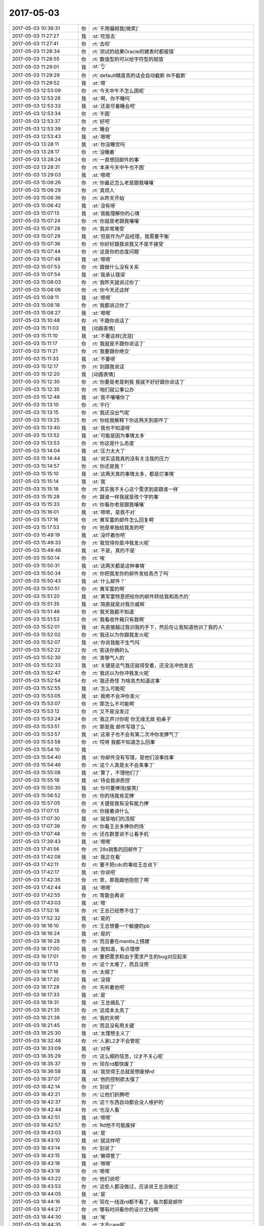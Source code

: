 2017-05-03
-------------

.. list-table::
   :widths: 25, 1, 60

   * - 2017-05-03 10:36:31
     - 你
     - :rt:`不用偏袒我[微笑]`
   * - 2017-05-03 11:27:27
     - 我
     - :st:`吃饭去`
   * - 2017-05-03 11:27:41
     - 你
     - :rt:`去呗`
   * - 2017-05-03 11:28:34
     - 你
     - :rt:`测试的结果Oracle的建表时都报错`
   * - 2017-05-03 11:28:55
     - 你
     - :rt:`数值型的可以给字符型的赋值`
   * - 2017-05-03 11:29:01
     - 我
     - :st:`👌`
   * - 2017-05-03 11:29:29
     - 你
     - :rt:`default精度高的话会自动截断 8t不截断`
   * - 2017-05-03 11:29:52
     - 我
     - :st:`嗯`
   * - 2017-05-03 12:53:09
     - 你
     - :rt:`今天中午不怎么困呢`
   * - 2017-05-03 12:53:26
     - 我
     - :st:`啊，你不睡吗`
   * - 2017-05-03 12:53:33
     - 我
     - :st:`还是尽量睡会吧`
   * - 2017-05-03 12:53:34
     - 你
     - :rt:`不困`
   * - 2017-05-03 12:53:37
     - 你
     - :rt:`好吧`
   * - 2017-05-03 12:53:39
     - 你
     - :rt:`睡会`
   * - 2017-05-03 12:53:43
     - 我
     - :st:`嗯嗯`
   * - 2017-05-03 13:28:11
     - 我
     - :st:`你没睡觉吗`
   * - 2017-05-03 13:28:17
     - 你
     - :rt:`没睡着`
   * - 2017-05-03 13:28:24
     - 你
     - :rt:`一直想回邮件的事`
   * - 2017-05-03 13:28:31
     - 你
     - :rt:`本来今天中午也不困`
   * - 2017-05-03 13:29:03
     - 我
     - :st:`嗯嗯`
   * - 2017-05-03 15:06:26
     - 你
     - :rt:`你最近怎么老是跟我嚷嚷`
   * - 2017-05-03 15:06:29
     - 你
     - :rt:`真烦人`
   * - 2017-05-03 15:06:36
     - 你
     - :rt:`从昨天开始`
   * - 2017-05-03 15:06:42
     - 我
     - :st:`没有呀`
   * - 2017-05-03 15:07:13
     - 我
     - :st:`我能理解你的心情`
   * - 2017-05-03 15:07:24
     - 你
     - :rt:`你就是老跟我嚷嚷`
   * - 2017-05-03 15:07:28
     - 你
     - :rt:`我非常难受`
   * - 2017-05-03 15:07:29
     - 我
     - :st:`但是作为产品经理，我需要平衡`
   * - 2017-05-03 15:07:36
     - 你
     - :rt:`你好好跟我说我又不是不接受`
   * - 2017-05-03 15:07:44
     - 你
     - :rt:`这是你的态度问题`
   * - 2017-05-03 15:07:48
     - 我
     - :st:`嗯嗯`
   * - 2017-05-03 15:07:53
     - 你
     - :rt:`跟做什么没有关系`
   * - 2017-05-03 15:07:54
     - 我
     - :st:`我承认错误`
   * - 2017-05-03 15:08:03
     - 你
     - :rt:`我昨天就说过你了`
   * - 2017-05-03 15:08:06
     - 你
     - :rt:`你今天还这样`
   * - 2017-05-03 15:08:11
     - 我
     - :st:`嗯嗯`
   * - 2017-05-03 15:08:18
     - 你
     - :rt:`我都说过你了`
   * - 2017-05-03 15:08:27
     - 我
     - :st:`嗯嗯`
   * - 2017-05-03 15:10:48
     - 你
     - :rt:`不跟你说话了`
   * - 2017-05-03 15:11:03
     - 我
     - [动画表情]
   * - 2017-05-03 15:11:10
     - 我
     - :st:`不要这样[流泪]`
   * - 2017-05-03 15:11:17
     - 你
     - :rt:`我就是不跟你说话了`
   * - 2017-05-03 15:11:21
     - 你
     - :rt:`我要跟你绝交`
   * - 2017-05-03 15:11:33
     - 我
     - :st:`不要呀`
   * - 2017-05-03 15:12:17
     - 你
     - :rt:`别跟我说话`
   * - 2017-05-03 15:12:20
     - 我
     - [动画表情]
   * - 2017-05-03 15:12:30
     - 你
     - :rt:`你要是老是刺我 我就不好好跟你说话了`
   * - 2017-05-03 15:12:35
     - 你
     - :rt:`咱们就公事公办`
   * - 2017-05-03 15:12:48
     - 我
     - :st:`我不嚷嚷你了`
   * - 2017-05-03 15:13:10
     - 你
     - :rt:`不行`
   * - 2017-05-03 15:13:15
     - 你
     - :rt:`我还没出气呢`
   * - 2017-05-03 15:13:25
     - 你
     - :rt:`你给我解释下你这两天到底咋了`
   * - 2017-05-03 15:13:40
     - 我
     - :st:`我也不知道呀`
   * - 2017-05-03 15:13:52
     - 我
     - :st:`可能是因为事情太多`
   * - 2017-05-03 15:13:53
     - 你
     - :rt:`你这是什么态度`
   * - 2017-05-03 15:14:04
     - 我
     - :st:`压力太大了`
   * - 2017-05-03 15:14:44
     - 我
     - :st:`说实话我真的没有关注我的压力`
   * - 2017-05-03 15:14:57
     - 你
     - :rt:`你还是我？`
   * - 2017-05-03 15:15:10
     - 我
     - :st:`这两天真的事情太多，都是烂事情`
   * - 2017-05-03 15:15:14
     - 我
     - :st:`我`
   * - 2017-05-03 15:15:18
     - 你
     - :rt:`其实我不关心这个需求到底跟谁一样`
   * - 2017-05-03 15:15:28
     - 你
     - :rt:`跟谁一样我就是改个字的事`
   * - 2017-05-03 15:15:33
     - 你
     - :rt:`你看你老是跟我嚷嚷`
   * - 2017-05-03 15:16:01
     - 我
     - :st:`嗯嗯，是我不对`
   * - 2017-05-03 15:17:16
     - 你
     - :rt:`黄军雷的邮件怎么回复啊`
   * - 2017-05-03 15:17:53
     - 你
     - :rt:`他是单独给我发的吧`
   * - 2017-05-03 15:49:19
     - 我
     - :st:`没吓着你吧`
   * - 2017-05-03 15:49:33
     - 你
     - :rt:`我觉得你是冲我发火呢`
   * - 2017-05-03 15:49:46
     - 我
     - :st:`不是，真的不是`
   * - 2017-05-03 15:50:14
     - 你
     - :rt:`唉`
   * - 2017-05-03 15:50:31
     - 我
     - :st:`这两天都是这种事情`
   * - 2017-05-03 15:50:34
     - 你
     - :rt:`你把我发你的邮件发给高杰了吗`
   * - 2017-05-03 15:50:43
     - 我
     - :st:`什么邮件？`
   * - 2017-05-03 15:50:51
     - 你
     - :rt:`黄军雷的啊`
   * - 2017-05-03 15:51:20
     - 我
     - :st:`黄军雷特意把给你的邮件转给我和高杰的`
   * - 2017-05-03 15:51:35
     - 我
     - :st:`简直就是对我示威嘛`
   * - 2017-05-03 15:51:46
     - 你
     - :rt:`我天我都不知道`
   * - 2017-05-03 15:51:53
     - 你
     - :rt:`我看收件箱只有我啊`
   * - 2017-05-03 15:52:01
     - 我
     - :st:`先直接越过我训我的手下，然后在让我知道他训了我的人`
   * - 2017-05-03 15:52:02
     - 你
     - :rt:`我还以为你跟我发火呢`
   * - 2017-05-03 15:52:07
     - 我
     - :st:`你说我能不生气吗`
   * - 2017-05-03 15:52:22
     - 你
     - :rt:`密送你俩的么`
   * - 2017-05-03 15:52:30
     - 你
     - :rt:`真够气人的`
   * - 2017-05-03 15:52:33
     - 我
     - :st:`关键是这气我还就得受着，还没法冲他发去`
   * - 2017-05-03 15:52:47
     - 你
     - :rt:`我还以为你冲我发火呢`
   * - 2017-05-03 15:52:54
     - 你
     - :rt:`我还奇怪 为啥高杰知道这事`
   * - 2017-05-03 15:52:55
     - 我
     - :st:`怎么可能呢`
   * - 2017-05-03 15:53:05
     - 我
     - :st:`我绝不会冲你发火`
   * - 2017-05-03 15:53:07
     - 你
     - :rt:`那怎么不可能啊`
   * - 2017-05-03 15:53:12
     - 你
     - :rt:`又不是没发过`
   * - 2017-05-03 15:53:24
     - 你
     - :rt:`我正声讨你呢 你无缘无故 拍桌子`
   * - 2017-05-03 15:53:51
     - 你
     - :rt:`那是我 邮件写错了么`
   * - 2017-05-03 15:53:57
     - 我
     - :st:`这辈子也不会有第二次冲你发脾气了`
   * - 2017-05-03 15:53:58
     - 你
     - :rt:`哎呀 我都不知道怎么回事`
   * - 2017-05-03 15:54:10
     - 我
     - .. image:: images/151093.jpg
          :width: 100px
   * - 2017-05-03 15:54:40
     - 我
     - :st:`你邮件没有写错，是他们没事找事`
   * - 2017-05-03 15:54:46
     - 你
     - :rt:`这个人真是太不会来事了`
   * - 2017-05-03 15:55:08
     - 我
     - :st:`算了，不理他们了`
   * - 2017-05-03 15:55:18
     - 我
     - :st:`待会我讲质控`
   * - 2017-05-03 15:55:30
     - 我
     - :st:`你可要捧场[偷笑]`
   * - 2017-05-03 15:56:52
     - 你
     - :rt:`你的场我肯定捧`
   * - 2017-05-03 15:57:05
     - 你
     - :rt:`关键是我有没有能力捧`
   * - 2017-05-03 17:07:13
     - 你
     - :rt:`你接着讲什么`
   * - 2017-05-03 17:07:30
     - 我
     - :st:`就是咱们的流程`
   * - 2017-05-03 17:07:39
     - 你
     - :rt:`你看王总多捧你的场`
   * - 2017-05-03 17:07:48
     - 你
     - :rt:`还在群里说不让看手机`
   * - 2017-05-03 17:39:43
     - 我
     - :st:`嗯嗯`
   * - 2017-05-03 17:41:56
     - 你
     - :rt:`28s销售的回邮件了`
   * - 2017-05-03 17:42:08
     - 我
     - :st:`我正在看`
   * - 2017-05-03 17:42:11
     - 你
     - :rt:`要不把cdc的事给王总说下`
   * - 2017-05-03 17:42:17
     - 我
     - :st:`你说吧`
   * - 2017-05-03 17:42:35
     - 你
     - :rt:`恩，那我跟他抱怨了啊`
   * - 2017-05-03 17:42:44
     - 我
     - :st:`嗯嗯`
   * - 2017-05-03 17:42:55
     - 你
     - :rt:`等散会再说`
   * - 2017-05-03 17:43:03
     - 我
     - :st:`嗯`
   * - 2017-05-03 17:52:16
     - 你
     - :rt:`王总已经憋不住了`
   * - 2017-05-03 17:52:32
     - 我
     - :st:`是的`
   * - 2017-05-03 18:16:10
     - 你
     - :rt:`王总想要一个敏捷的pb`
   * - 2017-05-03 18:16:24
     - 我
     - :st:`是的`
   * - 2017-05-03 18:16:28
     - 你
     - :rt:`而且要在mentis上搭建`
   * - 2017-05-03 18:17:00
     - 我
     - :st:`我知道，有点理想`
   * - 2017-05-03 18:17:01
     - 你
     - :rt:`要把需求和由于需求产生的bug对应起来`
   * - 2017-05-03 18:17:13
     - 你
     - :rt:`这个太难了，而且没用`
   * - 2017-05-03 18:17:16
     - 你
     - :rt:`太细了`
   * - 2017-05-03 18:17:20
     - 我
     - :st:`没错`
   * - 2017-05-03 18:17:28
     - 你
     - :rt:`先听着他吧`
   * - 2017-05-03 18:17:33
     - 我
     - :st:`是`
   * - 2017-05-03 18:19:31
     - 我
     - :st:`王总搞乱了`
   * - 2017-05-03 18:21:35
     - 你
     - :rt:`这成本太高了`
   * - 2017-05-03 18:21:38
     - 你
     - :rt:`我的天啊`
   * - 2017-05-03 18:21:45
     - 你
     - :rt:`而且没有用关键`
   * - 2017-05-03 18:25:30
     - 我
     - :st:`太理想主义了`
   * - 2017-05-03 18:32:48
     - 你
     - :rt:`人家L2才不会管呢`
   * - 2017-05-03 18:33:09
     - 我
     - :st:`对呀`
   * - 2017-05-03 18:35:29
     - 你
     - :rt:`这么细的信息，l2才不关心呢`
   * - 2017-05-03 18:35:37
     - 你
     - :rt:`现在rd都快废了`
   * - 2017-05-03 18:36:58
     - 我
     - :st:`我觉得王总就是想废掉rd`
   * - 2017-05-03 18:37:07
     - 我
     - :st:`他的控制欲太强了`
   * - 2017-05-03 18:42:14
     - 你
     - :rt:`别说了`
   * - 2017-05-03 18:42:21
     - 你
     - :rt:`让他们折腾吧`
   * - 2017-05-03 18:42:37
     - 你
     - :rt:`这个东西自动都会没人维护的`
   * - 2017-05-03 18:42:44
     - 你
     - :rt:`也没人看`
   * - 2017-05-03 18:42:51
     - 我
     - :st:`嗯嗯`
   * - 2017-05-03 18:42:57
     - 你
     - :rt:`Rd他不可能废掉`
   * - 2017-05-03 18:43:03
     - 我
     - :st:`是`
   * - 2017-05-03 18:43:10
     - 我
     - :st:`就这样吧`
   * - 2017-05-03 18:43:14
     - 你
     - :rt:`别说了`
   * - 2017-05-03 18:43:15
     - 我
     - :st:`懒得管了`
   * - 2017-05-03 18:43:18
     - 我
     - :st:`嗯嗯`
   * - 2017-05-03 18:43:19
     - 你
     - :rt:`嗯嗯`
   * - 2017-05-03 18:43:22
     - 你
     - :rt:`他们说吧`
   * - 2017-05-03 18:43:53
     - 你
     - :rt:`这些人都没做过，应该说王总没做过`
   * - 2017-05-03 18:44:05
     - 我
     - :st:`是`
   * - 2017-05-03 18:44:16
     - 你
     - :rt:`现在一线连rd都不看了，每次都是邮件`
   * - 2017-05-03 18:44:27
     - 你
     - :rt:`哪有时间看你的设计文档啊`
   * - 2017-05-03 18:44:30
     - 我
     - :st:`唉`
   * - 2017-05-03 18:44:35
     - 你
     - :rt:`才不care呢`
   * - 2017-05-03 18:44:39
     - 你
     - :rt:`纸上谈兵`
   * - 2017-05-03 18:44:42
     - 我
     - :st:`没错`
   * - 2017-05-03 18:44:58
     - 我
     - :st:`看着他们真可怜`
   * - 2017-05-03 18:45:07
     - 你
     - :rt:`恩`
   * - 2017-05-03 18:47:40
     - 我
     - :st:`你要密网账号吗`
   * - 2017-05-03 18:48:32
     - 我
     - :st:`你要是没有密网账号就没你的事情了`
   * - 2017-05-03 18:57:48
     - 你
     - :rt:`我没有`
   * - 2017-05-03 18:58:06
     - 我
     - :st:`坚决不能要`
   * - 2017-05-03 18:58:25
     - 你
     - :rt:`嗯嗯`
   * - 2017-05-03 18:58:40
     - 我
     - :st:`他们给也别要`
   * - 2017-05-03 18:58:52
     - 你
     - :rt:`我才不要`
   * - 2017-05-03 18:59:43
     - 我
     - :st:`就因为他拖堂`
   * - 2017-05-03 19:04:57
     - 你
     - :rt:`你走吧`
   * - 2017-05-03 19:05:10
     - 我
     - :st:`嗯嗯`
   * - 2017-05-03 19:14:38
     - 你
     - :rt:`东东还没下班呢`
   * - 2017-05-03 19:14:44
     - 你
     - :rt:`咱们聊会天吧`
   * - 2017-05-03 19:14:58
     - 我
     - :st:`好呀`
   * - 2017-05-03 19:15:03
     - 你
     - :rt:`28s那事我不和王总说了`
   * - 2017-05-03 19:15:10
     - 你
     - :rt:`说了他也干不了啥`
   * - 2017-05-03 19:15:26
     - 你
     - :rt:`他的能量太有限`
   * - 2017-05-03 19:15:33
     - 我
     - :st:`是、没准还整乱了`
   * - 2017-05-03 19:15:38
     - 你
     - :rt:`嗯嗯`
   * - 2017-05-03 19:16:55
     - 你
     - :rt:`今天真是全员看到他瞎整了，这种会竟然全员讨论`
   * - 2017-05-03 19:17:17
     - 我
     - :st:`唉，我已经很无语了`
   * - 2017-05-03 19:17:37
     - 你
     - :rt:`我也是`
   * - 2017-05-03 19:18:03
     - 我
     - :st:`算了，不说他们了`
   * - 2017-05-03 19:19:06
     - 你
     - :rt:`恩`
   * - 2017-05-03 19:19:19
     - 我
     - :st:`今天下午你走以后高杰和我 说王胜利的事情`
   * - 2017-05-03 19:20:31
     - 你
     - :rt:`说啥了`
   * - 2017-05-03 19:20:50
     - 我
     - :st:`说王胜利不高兴，怕他们有什么想法`
   * - 2017-05-03 19:21:00
     - 你
     - :rt:`你这次团建一定不能参与吗`
   * - 2017-05-03 19:21:10
     - 你
     - :rt:`你不去真的很不合适`
   * - 2017-05-03 19:21:14
     - 我
     - :st:`想去让王总再给加点钱`
   * - 2017-05-03 19:21:24
     - 你
     - :rt:`呵呵`
   * - 2017-05-03 19:21:27
     - 我
     - :st:`我真不想去`
   * - 2017-05-03 19:21:36
     - 你
     - :rt:`好吧`
   * - 2017-05-03 19:21:42
     - 我
     - :st:`我是有点犹豫`
   * - 2017-05-03 19:21:58
     - 我
     - :st:`其实我也没事，去也可以`
   * - 2017-05-03 19:22:08
     - 我
     - :st:`就是懒得看他们`
   * - 2017-05-03 19:22:26
     - 你
     - :rt:`你不是得送你儿子吗`
   * - 2017-05-03 19:22:36
     - 你
     - :rt:`这次不参加真的非常不合适`
   * - 2017-05-03 19:22:41
     - 我
     - :st:`他晚上的火车`
   * - 2017-05-03 19:22:49
     - 你
     - :rt:`我看王总特别重视`
   * - 2017-05-03 19:22:53
     - 我
     - :st:`嗯嗯`
   * - 2017-05-03 19:22:58
     - 你
     - :rt:`而且最主要是第一次`
   * - 2017-05-03 19:23:02
     - 我
     - :st:`要不就去吧`
   * - 2017-05-03 19:23:06
     - 你
     - :rt:`要是第二次无所谓了`
   * - 2017-05-03 19:23:14
     - 你
     - :rt:`真的，非常不合适`
   * - 2017-05-03 19:23:21
     - 我
     - :st:`我就和你一个人说了`
   * - 2017-05-03 19:23:27
     - 你
     - :rt:`你也知道王总那个人不坦荡`
   * - 2017-05-03 19:23:31
     - 我
     - :st:`那就听你的，我去`
   * - 2017-05-03 19:23:34
     - 你
     - :rt:`嗯嗯，我没跟别人说`
   * - 2017-05-03 19:24:10
     - 你
     - :rt:`不一定发生什么事，但是你换位思考的话，不去非常不合适`
   * - 2017-05-03 19:24:18
     - 我
     - :st:`我知道`
   * - 2017-05-03 19:24:23
     - 你
     - :rt:`本来团建就是给领导捧场`
   * - 2017-05-03 19:24:28
     - 我
     - :st:`我不想去就是太任性`
   * - 2017-05-03 19:24:31
     - 你
     - :rt:`能有啥大事啊`
   * - 2017-05-03 19:24:40
     - 你
     - :rt:`那我还去呢`
   * - 2017-05-03 19:24:53
     - 你
     - :rt:`我可以跟你玩啊`
   * - 2017-05-03 19:25:07
     - 你
     - :rt:`真的非常不合适，没啥事就去吧`
   * - 2017-05-03 19:25:21
     - 我
     - :st:`嗯嗯，我和你一起玩`
   * - 2017-05-03 19:25:29
     - 你
     - :rt:`今天旭明挺给力的`
   * - 2017-05-03 19:25:42
     - 你
     - :rt:`我只是提醒你下，关键你自己定`
   * - 2017-05-03 19:26:10
     - 你
     - :rt:`说实话，去了没准能看热闹呢`
   * - 2017-05-03 19:26:12
     - 你
     - :rt:`哈哈`
   * - 2017-05-03 19:26:25
     - 我
     - :st:`嗯嗯`
   * - 2017-05-03 19:26:27
     - 你
     - :rt:`你为啥不想去啊`
   * - 2017-05-03 19:26:48
     - 你
     - :rt:`不想去可以理解，我只是没想到你不想去到不去的地步`
   * - 2017-05-03 19:26:54
     - 我
     - :st:`就去懒得看他们，特别是高杰`
   * - 2017-05-03 19:27:04
     - 你
     - :rt:`你不用看她啊`
   * - 2017-05-03 19:27:10
     - 你
     - :rt:`为啥看她`
   * - 2017-05-03 19:27:50
     - 你
     - :rt:`算了，不说了，说下王胜利`
   * - 2017-05-03 19:27:55
     - 你
     - :rt:`王总啥态度`
   * - 2017-05-03 19:28:04
     - 我
     - :st:`王总态度不知道`
   * - 2017-05-03 19:28:13
     - 你
     - :rt:`唉`
   * - 2017-05-03 19:28:30
     - 你
     - :rt:`他真是太不会审时度势了`
   * - 2017-05-03 19:28:37
     - 我
     - :st:`高杰是怕王胜利辞职`
   * - 2017-05-03 19:28:38
     - 你
     - :rt:`真low爆了`
   * - 2017-05-03 19:28:58
     - 你
     - :rt:`辞职跟他也没关系吧`
   * - 2017-05-03 19:29:08
     - 我
     - :st:`据说他们几个leader都不到10`
   * - 2017-05-03 19:29:14
     - 你
     - :rt:`哈哈`
   * - 2017-05-03 19:29:22
     - 你
     - :rt:`估计表现都很差`
   * - 2017-05-03 19:29:30
     - 我
     - :st:`说明王总对他们都不满意`
   * - 2017-05-03 19:29:33
     - 你
     - :rt:`去年一年`
   * - 2017-05-03 19:29:40
     - 你
     - :rt:`今天又提测试了`
   * - 2017-05-03 19:29:43
     - 你
     - :rt:`你看到没`
   * - 2017-05-03 19:29:47
     - 我
     - :st:`是`
   * - 2017-05-03 19:30:05
     - 你
     - :rt:`说实话，葛娜每天干啥谁知道`
   * - 2017-05-03 19:30:22
     - 你
     - :rt:`汇报的时候说那么多数，也不知道干活了没有`
   * - 2017-05-03 19:30:32
     - 我
     - :st:`是`
   * - 2017-05-03 19:30:42
     - 你
     - :rt:`王总给我的看来算好的了`
   * - 2017-05-03 19:30:53
     - 我
     - :st:`是`
   * - 2017-05-03 19:30:54
     - 你
     - :rt:`可能跟我基数低也有关系`
   * - 2017-05-03 19:31:00
     - 我
     - :st:`对呀`
   * - 2017-05-03 19:31:01
     - 你
     - :rt:`你知道旭明多少么`
   * - 2017-05-03 19:31:15
     - 我
     - :st:`不知道，他没说，我也没问`
   * - 2017-05-03 19:31:29
     - 你
     - :rt:`说真的，团建为啥不去`
   * - 2017-05-03 19:31:37
     - 你
     - :rt:`我特别好奇`
   * - 2017-05-03 19:31:46
     - 我
     - :st:`就是没心情`
   * - 2017-05-03 19:32:10
     - 你
     - :rt:`是mpp的事闹的么`
   * - 2017-05-03 19:32:18
     - 你
     - :rt:`到底为啥啊`
   * - 2017-05-03 19:32:21
     - 我
     - :st:`不是，就是高杰`
   * - 2017-05-03 19:32:34
     - 你
     - :rt:`她怎么你了`
   * - 2017-05-03 19:32:35
     - 我
     - :st:`我现在看见她就觉得恶心`
   * - 2017-05-03 19:32:52
     - 我
     - :st:`老想管着我`
   * - 2017-05-03 19:33:00
     - 你
     - :rt:`嗯嗯`
   * - 2017-05-03 19:33:10
     - 你
     - :rt:`好吧`
   * - 2017-05-03 19:33:41
     - 你
     - :rt:`觉得挺意外的`
   * - 2017-05-03 19:33:57
     - 我
     - :st:`没事`
   * - 2017-05-03 19:34:13
     - 你
     - :rt:`说实话，以前团建都跟杨总玩，现在都没人跟我玩了`
   * - 2017-05-03 19:34:18
     - 你
     - :rt:`你也不好玩，太安静了`
   * - 2017-05-03 19:34:21
     - 我
     - :st:`嗯嗯`
   * - 2017-05-03 19:34:24
     - 我
     - :st:`是`
   * - 2017-05-03 19:34:28
     - 你
     - :rt:`你要是不想去就别去了`
   * - 2017-05-03 19:34:31
     - 我
     - :st:`我喜欢看你玩`
   * - 2017-05-03 19:34:42
     - 你
     - :rt:`你喜欢看我玩还不去`
   * - 2017-05-03 19:34:46
     - 你
     - :rt:`真晕`
   * - 2017-05-03 19:35:04
     - 我
     - :st:`😄`
   * - 2017-05-03 19:35:10
     - 你
     - :rt:`团建最能体现集体荣誉感了`
   * - 2017-05-03 19:35:12
     - 我
     - :st:`去`
   * - 2017-05-03 19:35:14
     - 我
     - :st:`一定去`
   * - 2017-05-03 19:35:34
     - 你
     - :rt:`我本来以为你有大事，没好意思说`
   * - 2017-05-03 19:35:59
     - 你
     - :rt:`但是我看今天王总这架势，不去的话，他又该瞎琢磨了`
   * - 2017-05-03 19:36:04
     - 我
     - :st:`嗯嗯`
   * - 2017-05-03 19:36:20
     - 你
     - :rt:`你看我为你费的苦心`
   * - 2017-05-03 19:36:31
     - 你
     - :rt:`你太让我失望了`
   * - 2017-05-03 19:36:33
     - 我
     - :st:`是，好心疼`
   * - 2017-05-03 19:36:39
     - 我
     - :st:`我一定去`
   * - 2017-05-03 19:36:42
     - 你
     - :rt:`你才不心疼呢`
   * - 2017-05-03 19:36:44
     - 我
     - :st:`不辜负你`
   * - 2017-05-03 19:36:49
     - 你
     - :rt:`都是骗我的`
   * - 2017-05-03 19:37:02
     - 你
     - .. image:: images/7865be449f39920055deb882fd266514.gif
          :width: 100px
   * - 2017-05-03 19:37:54
     - 我
     - :st:`我不骗你`
   * - 2017-05-03 19:38:00
     - 我
     - :st:`真的心疼`
   * - 2017-05-03 19:38:10
     - 你
     - :rt:`那你儿子怎么办啊`
   * - 2017-05-03 19:38:25
     - 我
     - :st:`我看看几点回来`
   * - 2017-05-03 19:38:33
     - 我
     - :st:`不行我就早点走`
   * - 2017-05-03 19:38:39
     - 我
     - :st:`反正是自驾`
   * - 2017-05-03 19:38:42
     - 你
     - :rt:`你要送他去石家庄吗？`
   * - 2017-05-03 19:38:48
     - 你
     - :rt:`哦`
   * - 2017-05-03 19:38:53
     - 我
     - :st:`不是，他们有老师`
   * - 2017-05-03 19:39:04
     - 我
     - :st:`我去火车站送他`
   * - 2017-05-03 19:39:53
     - 你
     - :rt:`哦`
   * - 2017-05-03 19:40:06
     - 你
     - :rt:`你刚才说啥了，被我打断了`
   * - 2017-05-03 19:40:25
     - 我
     - :st:`我原来是想早点去看儿子，和他多待会`
   * - 2017-05-03 19:40:37
     - 我
     - :st:`就是高杰找我说话`
   * - 2017-05-03 19:40:40
     - 你
     - :rt:`哦`
   * - 2017-05-03 19:40:43
     - 你
     - :rt:`哦`
   * - 2017-05-03 19:40:44
     - 我
     - :st:`说怕王胜利辞职`
   * - 2017-05-03 19:40:49
     - 你
     - :rt:`那你自己看吧`
   * - 2017-05-03 19:40:53
     - 你
     - :rt:`我也不知道了`
   * - 2017-05-03 19:40:58
     - 你
     - :rt:`你自己选吧`
   * - 2017-05-03 19:41:07
     - 我
     - :st:`想拉着我去找王总，让王总加钱`
   * - 2017-05-03 19:41:08
     - 你
     - :rt:`我只是给你建议啊`
   * - 2017-05-03 19:41:15
     - 你
     - :rt:`真的啊？`
   * - 2017-05-03 19:41:19
     - 我
     - :st:`我说都这会了，太晚了`
   * - 2017-05-03 19:41:21
     - 你
     - :rt:`她真过分`
   * - 2017-05-03 19:41:27
     - 你
     - :rt:`太恶心了`
   * - 2017-05-03 19:41:28
     - 你
     - :rt:`你别去`
   * - 2017-05-03 19:41:36
     - 我
     - :st:`而且这样做王总就没有威信了`
   * - 2017-05-03 19:41:37
     - 你
     - :rt:`跟你有什么关系`
   * - 2017-05-03 19:41:46
     - 我
     - :st:`对呀，我才不去呢`
   * - 2017-05-03 19:41:50
     - 你
     - :rt:`这是多么得罪人的事`
   * - 2017-05-03 19:42:12
     - 你
     - :rt:`再说，这事轮也轮不到你管`
   * - 2017-05-03 19:42:30
     - 你
     - :rt:`好事不找你，坏事啥也跑不了你的，真是恶心死人了`
   * - 2017-05-03 19:42:57
     - 你
     - :rt:`这根本不可能`
   * - 2017-05-03 19:43:06
     - 我
     - :st:`是`
   * - 2017-05-03 19:43:26
     - 你
     - :rt:`还有别的事情吗`
   * - 2017-05-03 19:44:34
     - 我
     - :st:`没了`
   * - 2017-05-03 19:44:57
     - 你
     - :rt:`你怎么聊天兴致不高啊`
   * - 2017-05-03 19:45:01
     - 你
     - :rt:`也不怎么说话`
   * - 2017-05-03 19:45:08
     - 我
     - :st:`赶地铁呢`
   * - 2017-05-03 19:45:20
     - 我
     - :st:`说实话今天心情确实不好`
   * - 2017-05-03 19:45:34
     - 我
     - :st:`黄军雷和王总这么一闹`
   * - 2017-05-03 19:45:56
     - 你
     - :rt:`嗯嗯，都是我给你惹得`
   * - 2017-05-03 19:45:58
     - 你
     - :rt:`唉`
   * - 2017-05-03 19:46:05
     - 你
     - :rt:`这个部门就这样了`
   * - 2017-05-03 19:46:08
     - 我
     - :st:`和你没关系`
   * - 2017-05-03 19:46:29
     - 你
     - :rt:`还好现在很多事王总都没怎么插手`
   * - 2017-05-03 19:47:14
     - 我
     - :st:`嗯嗯`
   * - 2017-05-03 19:47:44
     - 你
     - :rt:`我走了`
   * - 2017-05-03 19:47:48
     - 你
     - :rt:`东东到了`
   * - 2017-05-03 19:47:53
     - 你
     - :rt:`明天见吧`
   * - 2017-05-03 19:48:00
     - 我
     - :st:`嗯`